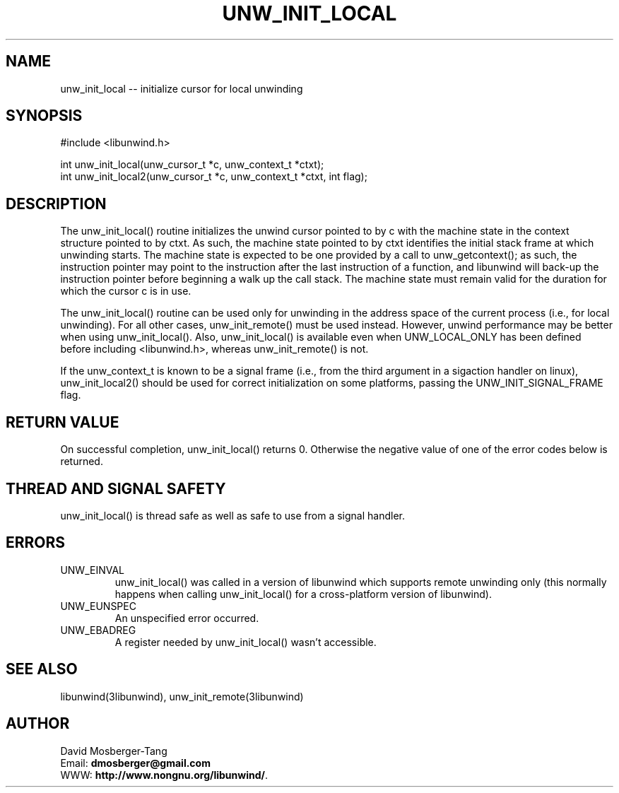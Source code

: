 .\" *********************************** start of \input{common.tex}
.\" *********************************** end of \input{common.tex}
'\" t
.\" Manual page created with latex2man on Tue Aug 29 11:41:44 2023
.\" NOTE: This file is generated, DO NOT EDIT.
.de Vb
.ft CW
.nf
..
.de Ve
.ft R

.fi
..
.TH "UNW\\_INIT\\_LOCAL" "3libunwind" "29 August 2023" "Programming Library " "Programming Library "
.SH NAME
unw_init_local
\-\- initialize cursor for local unwinding 
.PP
.SH SYNOPSIS

.PP
#include <libunwind.h>
.br
.PP
int
unw_init_local(unw_cursor_t *c,
unw_context_t *ctxt);
.br
int
unw_init_local2(unw_cursor_t *c,
unw_context_t *ctxt,
int
flag);
.br
.PP
.SH DESCRIPTION

.PP
The unw_init_local()
routine initializes the unwind cursor 
pointed to by c
with the machine state in the context structure 
pointed to by ctxt\&.
As such, the machine state pointed to by 
ctxt
identifies the initial stack frame at which unwinding 
starts. The machine state is expected to be one provided by a call to 
unw_getcontext();
as such, the instruction pointer may point to 
the instruction after the last instruction of a function, and 
libunwind
will back\-up the instruction pointer before beginning 
a walk up the call stack. The machine state must remain valid for the 
duration for which the cursor c
is in use. 
.PP
The unw_init_local()
routine can be used only for unwinding in 
the address space of the current process (i.e., for local unwinding). 
For all other cases, unw_init_remote()
must be used instead. 
However, unwind performance may be better when using 
unw_init_local().
Also, unw_init_local()
is 
available even when UNW_LOCAL_ONLY
has been defined before 
including <libunwind.h>,
whereas unw_init_remote()
is not. 
.PP
If the unw_context_t
is known to be a signal frame (i.e., 
from the third argument in a sigaction handler on linux), 
unw_init_local2()
should be used for correct initialization 
on some platforms, passing the UNW_INIT_SIGNAL_FRAME
flag. 
.PP
.SH RETURN VALUE

.PP
On successful completion, unw_init_local()
returns 0. 
Otherwise the negative value of one of the error codes below is 
returned. 
.PP
.SH THREAD AND SIGNAL SAFETY

.PP
unw_init_local()
is thread safe as well as safe to use from a 
signal handler. 
.PP
.SH ERRORS

.PP
.TP
UNW_EINVAL
 unw_init_local()
was called in a 
version of libunwind
which supports remote unwinding only 
(this normally happens when calling unw_init_local()
for a 
cross\-platform version of libunwind).
.TP
UNW_EUNSPEC
 An unspecified error occurred. 
.TP
UNW_EBADREG
 A register needed by unw_init_local()
wasn\&'t accessible. 
.PP
.SH SEE ALSO

.PP
libunwind(3libunwind),
unw_init_remote(3libunwind)
.PP
.SH AUTHOR

.PP
David Mosberger\-Tang
.br
Email: \fBdmosberger@gmail.com\fP
.br
WWW: \fBhttp://www.nongnu.org/libunwind/\fP\&.
.\" NOTE: This file is generated, DO NOT EDIT.
